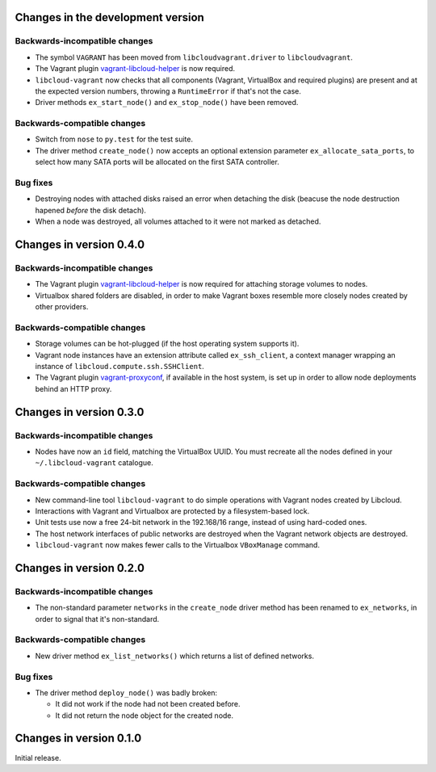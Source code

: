 Changes in the development version
==================================

Backwards-incompatible changes
------------------------------

* The symbol ``VAGRANT`` has been moved from ``libcloudvagrant.driver``
  to ``libcloudvagrant``.

* The Vagrant plugin `vagrant-libcloud-helper`_ is now required.

* ``libcloud-vagrant`` now checks that all components (Vagrant,
  VirtualBox and required plugins) are present and at the expected
  version numbers, throwing a ``RuntimeError`` if that's not the case.

* Driver methods ``ex_start_node()`` and ``ex_stop_node()`` have been
  removed.


Backwards-compatible changes
----------------------------

* Switch from ``nose`` to ``py.test`` for the test suite.

* The driver method ``create_node()`` now accepts an optional extension
  parameter ``ex_allocate_sata_ports``, to select how many SATA ports
  will be allocated on the first SATA controller.


Bug fixes
---------

* Destroying nodes with attached disks raised an error when detaching
  the disk (beacuse the node destruction hapened *before* the disk
  detach).

* When a node was destroyed, all volumes attached to it were not marked
  as detached.


Changes in version 0.4.0
========================

Backwards-incompatible changes
------------------------------

* The Vagrant plugin `vagrant-libcloud-helper`_ is now required for
  attaching storage volumes to nodes.

* Virtualbox shared folders are disabled, in order to make Vagrant boxes
  resemble more closely nodes created by other providers.


Backwards-compatible changes
----------------------------

* Storage volumes can be hot-plugged (if the host operating system
  supports it).

* Vagrant node instances have an extension attribute called ``ex_ssh_client``,
  a context manager wrapping an instance of ``libcloud.compute.ssh.SSHClient``.

* The Vagrant plugin `vagrant-proxyconf`_, if available in the host
  system, is set up in order to allow node deployments behind an HTTP
  proxy.


Changes in version 0.3.0
========================

Backwards-incompatible changes
------------------------------

* Nodes have now an ``id`` field, matching the VirtualBox UUID.
  You must recreate all the nodes defined in your ``~/.libcloud-vagrant``
  catalogue.


Backwards-compatible changes
----------------------------

* New command-line tool ``libcloud-vagrant`` to do simple operations
  with Vagrant nodes created by Libcloud.

* Interactions with Vagrant and Virtualbox are protected by a
  filesystem-based lock.

* Unit tests use now a free 24-bit network in the 192.168/16 range,
  instead of using hard-coded ones.

* The host network interfaces of public networks are destroyed when the
  Vagrant network objects are destroyed.

* ``libcloud-vagrant`` now makes fewer calls to the Virtualbox
  ``VBoxManage`` command.


Changes in version 0.2.0
========================

Backwards-incompatible changes
------------------------------

* The non-standard parameter ``networks`` in the ``create_node`` driver
  method has been renamed to ``ex_networks``, in order to signal that
  it's non-standard.

Backwards-compatible changes
----------------------------

* New driver method ``ex_list_networks()`` which returns a list of
  defined networks.

Bug fixes
---------

* The driver method ``deploy_node()`` was badly broken:

  * It did not work if the node had not been created before.
  * It did not return the node object for the created node.


Changes in version 0.1.0
========================
Initial release.


.. _vagrant-libcloud-helper: https://github.com/carletes/vagrant-libcloud-helper
.. _vagrant-proxyconf:       https://github.com/tmatilai/vagrant-proxyconf
